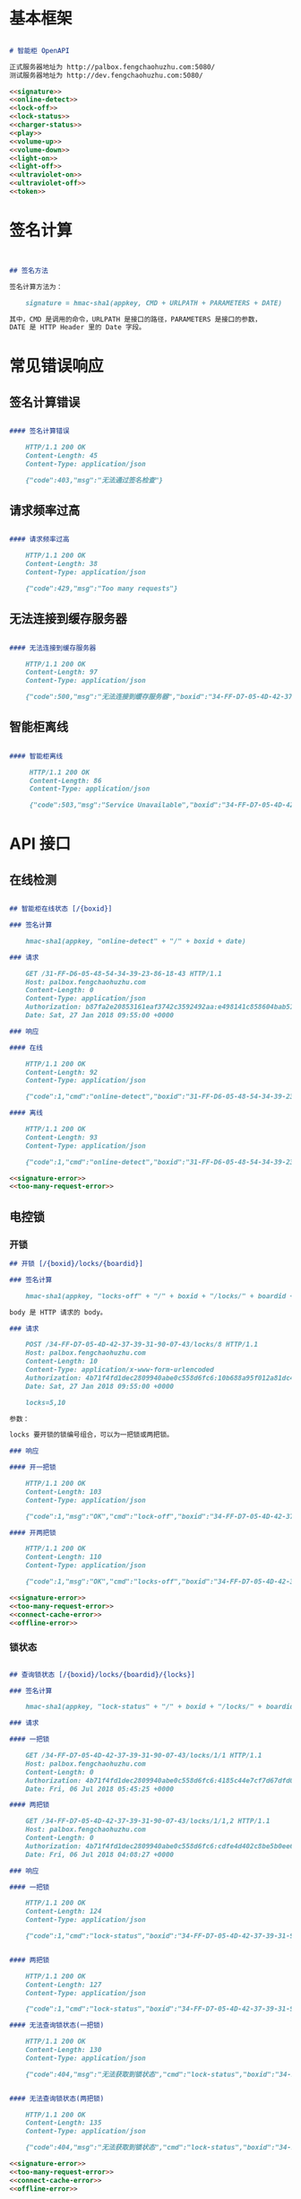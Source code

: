 * 基本框架

#+begin_src markdown :exports code :noweb yes :mkdirp yes :tangle /dev/shm/openapi/openapi.md

# 智能柜 OpenAPI

正式服务器地址为 http://palbox.fengchaohuzhu.com:5080/
测试服务器地址为 http://dev.fengchaohuzhu.com:5080/

<<signature>>
<<online-detect>>
<<lock-off>>
<<lock-status>>
<<charger-status>>
<<play>>
<<volume-up>>
<<volume-down>>
<<light-on>>
<<light-off>>
<<ultraviolet-on>>
<<ultraviolet-off>>
<<token>>

#+end_src

* 签名计算

#+begin_src markdown :noweb-ref signature


## 签名方法

签名计算方法为：

    signature = hmac-sha1(appkey, CMD + URLPATH + PARAMETERS + DATE)

其中，CMD 是调用的命令，URLPATH 是接口的路径，PARAMETERS 是接口的参数，
DATE 是 HTTP Header 里的 Date 字段。

#+end_src

* 常见错误响应

** 签名计算错误

#+begin_src markdown :noweb-ref signature-error

#### 签名计算错误

    HTTP/1.1 200 OK
    Content-Length: 45
    Content-Type: application/json

    {"code":403,"msg":"无法通过签名检查"}
#+end_src

** 请求频率过高

#+begin_src markdown :noweb-ref too-many-request-error

#### 请求频率过高

    HTTP/1.1 200 OK
    Content-Length: 38
    Content-Type: application/json

    {"code":429,"msg":"Too many requests"}

#+end_src

** 无法连接到缓存服务器

#+begin_src markdown :noweb-ref connect-cache-error

#### 无法连接到缓存服务器

    HTTP/1.1 200 OK
    Content-Length: 97
    Content-Type: application/json

    {"code":500,"msg":"无法连接到缓存服务器","boxid":"34-FF-D7-05-4D-42-37-39-31-90-07-43"}
#+end_src


** 智能柜离线
#+begin_src markdown :noweb-ref offline-error

#### 智能柜离线

     HTTP/1.1 200 OK
     Content-Length: 86
     Content-Type: application/json

     {"code":503,"msg":"Service Unavailable","boxid":"34-FF-D7-05-4D-42-37-39-31-90-07-43"}
#+end_src


* API 接口

** 在线检测

#+begin_src markdown :noweb-ref online-detect :noweb yes

  ## 智能柜在线状态 [/{boxid}]

  ### 签名计算

      hmac-sha1(appkey, "online-detect" + "/" + boxid + date)

  ### 请求

      GET /31-FF-D6-05-48-54-34-39-23-86-18-43 HTTP/1.1
      Host: palbox.fengchaohuzhu.com
      Content-Length: 0
      Content-Type: application/json
      Authorization: b87fa2e20853161eaf3742c3592492aa:e498141c858604bab512b0214c6c3f1f6d777b91
      Date: Sat, 27 Jan 2018 09:55:00 +0000

  ### 响应

  #### 在线

      HTTP/1.1 200 OK
      Content-Length: 92
      Content-Type: application/json

      {"code":1,"cmd":"online-detect","boxid":"31-FF-D6-05-48-54-34-39-23-86-18-43","online":true}

  #### 离线

      HTTP/1.1 200 OK
      Content-Length: 93
      Content-Type: application/json

      {"code":1,"cmd":"online-detect","boxid":"31-FF-D6-05-48-54-34-39-23-86-18-43","offline":true}

  <<signature-error>>
  <<too-many-request-error>>

#+end_src

** 电控锁
*** 开锁

#+begin_src markdown :noweb-ref lock-off :noweb yes
  ## 开锁 [/{boxid}/locks/{boardid}]

  ### 签名计算

      hmac-sha1(appkey, "locks-off" + "/" + boxid + "/locks/" + boardid + body + date)

  body 是 HTTP 请求的 body。

  ### 请求

      POST /34-FF-D7-05-4D-42-37-39-31-90-07-43/locks/8 HTTP/1.1
      Host: palbox.fengchaohuzhu.com
      Content-Length: 10
      Content-Type: application/x-www-form-urlencoded
      Authorization: 4b71f4fd1dec2809940abe0c558d6fc6:10b688a95f012a81dc4fda9d5ef9bccf898154f4
      Date: Sat, 27 Jan 2018 09:55:00 +0000

      locks=5,10

  参数：

  locks 要开锁的锁编号组合，可以为一把锁或两把锁。

  ### 响应

  #### 开一把锁

      HTTP/1.1 200 OK
      Content-Length: 103
      Content-Type: application/json

      {"code":1,"msg":"OK","cmd":"lock-off","boxid":"34-FF-D7-05-4D-42-37-39-31-90-07-43","board":8,"lock":5}

  #### 开两把锁

      HTTP/1.1 200 OK
      Content-Length: 110
      Content-Type: application/json

      {"code":1,"msg":"OK","cmd":"locks-off","boxid":"34-FF-D7-05-4D-42-37-39-31-90-07-43","board":8,"locks":[5,10]}

  <<signature-error>>
  <<too-many-request-error>>
  <<connect-cache-error>>
  <<offline-error>>
#+end_src

*** 锁状态

#+begin_src markdown :noweb-ref lock-status :noweb yes

  ## 查询锁状态 [/{boxid}/locks/{boardid}/{locks}]

  ### 签名计算

      hmac-sha1(appkey, "lock-status" + "/" + boxid + "/locks/" + boardid + "/" + locks + date)

  ### 请求

  #### 一把锁

      GET /34-FF-D7-05-4D-42-37-39-31-90-07-43/locks/1/1 HTTP/1.1
      Host: palbox.fengchaohuzhu.com
      Content-Length: 0
      Authorization: 4b71f4fd1dec2809940abe0c558d6fc6:4185c44e7cf7d67dfd0acf7eb863f4005030cc37
      Date: Fri, 06 Jul 2018 05:45:25 +0000

  #### 两把锁

      GET /34-FF-D7-05-4D-42-37-39-31-90-07-43/locks/1/1,2 HTTP/1.1
      Host: palbox.fengchaohuzhu.com
      Content-Length: 0
      Authorization: 4b71f4fd1dec2809940abe0c558d6fc6:cdfe4d402c8be5b0ee6a4a6f8b48723f5048df7d
      Date: Fri, 06 Jul 2018 04:08:27 +0000

  ### 响应

  #### 一把锁

      HTTP/1.1 200 OK
      Content-Length: 124
      Content-Type: application/json

      {"code":1,"cmd":"lock-status","boxid":"34-FF-D7-05-4D-42-37-39-31-90-07-43","board":1,"lock":1,"opened":false,"closed":true}


  #### 两把锁

      HTTP/1.1 200 OK
      Content-Length: 127
      Content-Type: application/json

      {"code":1,"cmd":"lock-status","boxid":"34-FF-D7-05-4D-42-37-39-31-90-07-43","board":1,"locks":[1,2],"closed":[1,2],"opened":[]}

  #### 无法查询锁状态(一把锁)

      HTTP/1.1 200 OK
      Content-Length: 130
      Content-Type: application/json

      {"code":404,"msg":"无法获取到锁状态","cmd":"lock-status","boxid":"34-FF-D7-05-4D-42-37-39-31-90-07-43","board":1,"lock":1}


  #### 无法查询锁状态(两把锁)

      HTTP/1.1 200 OK
      Content-Length: 135
      Content-Type: application/json

      {"code":404,"msg":"无法获取到锁状态","cmd":"lock-status","boxid":"34-FF-D7-05-4D-42-37-39-31-90-07-43","board":1,"locks":[1,2]}

  <<signature-error>>
  <<too-many-request-error>>
  <<connect-cache-error>>
  <<offline-error>>
#+end_src

** 充电状态

#+begin_src markdown :noweb-ref charger-status :noweb yes

  ## 获取充电状态 [/{boxid}/chargers/{chargerid}]

  chargerid 的取值范围是 1 ~ 8

  ### 签名计算

      hmac-sha1(appkey, "charger-status" + "/" + boxid + "/chargers/" + chargerid + date)

  ### 请求

      GET /34-FF-D7-05-4D-42-37-39-31-90-07-43/chargers/1 HTTP/1.1
      Host: palbox.fengchaohuzhu.com
      Content-Length: 0
      Content-Type: application/json
      Authorization: 4b71f4fd1dec2809940abe0c558d6fc6:10b688a95f012a81dc4fda9d5ef9bccf898154f4
      Date: Sat, 27 Jan 2018 09:55:00 +0000

  ### 响应

  #### 充电结果

      HTTP/1.1 200 OK
      Content-Length: 232
      Content-Type: application/json

      {"code":1,"cmd":"charger-status","boxid":"34-FF-9F-8D-31-50-31-38-09-76-02-57","charger":"1","plugged":[true,true,true,false],"charging":[false,false,false,false],"full":[false,false,false,false],"heating":[false,false,false,false]}

  结果说明：

  1. plugged 是充电接头插入标志。

  2. charging 是充电标志。

  3. full 是充满标志。

  4. heating 是加热标志。

  每个充电器有 4 路插头，因此结果是长度为 4 的数组。

  #### 无法查询到充电器

       HTTP/1.1 200 OK
       Content-Length: 130
       Content-Type: application/json

       {"code":404,"msg":"无法查询到充电器。","cmd":"charger-status","boxid":"31-FF-DB-05-48-54-34-39-31-61-18-43","charger":0,}


  <<signature-error>>
  <<too-many-request-error>>
  <<offline-error>>
#+end_src

** 音频

*** 播放

#+begin_src markdown :noweb-ref play :noweb yes

  ## 播放音频 [/{boxid}/speakers/{speaker}/audios/{audio}]

  ### 签名计算

      hmac-sha1(appkey, "play" + "/" + boxid + "/speakers/" + speaker + "/audios/" + audio + date)

  ### 请求

      PUT /34-FF-D7-05-4D-42-37-39-31-90-07-43/speakers/1/audios/1001 HTTP/1.1
      Host: palbox.fengchaohuzhu.com
      Content-Length: 0
      Content-Type: application/json
      Authorization: 4b71f4fd1dec2809940abe0c558d6fc6:10b688a95f012a81dc4fda9d5ef9bccf898154f4
      Date: Sat, 27 Jan 2018 09:55:00 +0000

  ### 响应

  #### 播放

       HTTP/1.1 200 OK
       Content-Length: 48
       Content-Type: application/json

       {"code":1,"cmd":"play","speaker":1,"audio":1001}


  <<signature-error>>
  <<too-many-request-error>>
  <<connect-cache-error>>
  <<offline-error>>
#+end_src

*** 增加音量
#+begin_src markdown :noweb-ref volume-up :noweb yes

  ## 增加音量 [/{boxid}/speakers/{speaker}/volume/up]

  ### 签名计算

      hmac-sha1(appkey, "volume-up" + "/" + boxid + "/speakers/" + speaker + "/volume/up" + date)

  ### 请求

      PUT /34-FF-D7-05-4D-42-37-39-31-90-07-43/speakers/1/volume/up HTTP/1.1
      Host: palbox.fengchaohuzhu.com
      Content-Length: 0
      Content-Type: application/json
      Authorization: 4b71f4fd1dec2809940abe0c558d6fc6:10b688a95f012a81dc4fda9d5ef9bccf898154f4
      Date: Sat, 27 Jan 2018 09:55:00 +0000

  ### 响应

  #### 成功

       HTTP/1.1 200 OK
       Content-Length: 86
       Content-Type: application/json

       {"code":1,"cmd":"volume-up","speaker":1,"boxid":"34-FF-D7-05-4D-42-37-39-31-90-07-43"}

  <<signature-error>>
  <<too-many-request-error>>
  <<connect-cache-error>>
  <<offline-error>>
#+end_src
*** 减少音量

#+begin_src markdown :noweb-ref volume-down :noweb yes

  ## 减少音量 [/{boxid}/speakers/{speaker}/volume/down]

  ### 签名计算

      hmac-sha1(appkey, "volume-down" + "/" + boxid + "/speakers/" + speaker + "/volume/down" + date)

  ### 请求

      PUT /34-FF-D7-05-4D-42-37-39-31-90-07-43/speakers/1/volume/down HTTP/1.1
      Host: palbox.fengchaohuzhu.com
      Content-Length: 0
      Content-Type: application/json
      Authorization: 4b71f4fd1dec2809940abe0c558d6fc6:10b688a95f012a81dc4fda9d5ef9bccf898154f4
      Date: Sat, 27 Jan 2018 09:55:00 +0000

  ### 响应

  #### 成功

       HTTP/1.1 200 OK
       Content-Length: 88
       Content-Type: application/json

       {"code":1,"cmd":"volume-down","speaker":1,"boxid":"34-FF-D7-05-4D-42-37-39-31-90-07-43"}

  <<signature-error>>
  <<too-many-request-error>>
  <<connect-cache-error>>
  <<offline-error>>
#+end_src
** 灯光
*** 开灯
  #+begin_src markdown :noweb-ref light-on :noweb yes

  ## 开日光灯 [/{boxid}/light/on]

  ### 签名计算

      hmac-sha1(appkey, "ligh-on" + "/" + boxid + "/light/on" + date)

  ### 请求

      PUT /34-FF-D7-05-4D-42-37-39-31-90-07-43/light/on HTTP/1.1
      Host: palbox.fengchaohuzhu.com
      Content-Length: 0
      Content-Type: application/json
      Authorization: 4b71f4fd1dec2809940abe0c558d6fc6:10b688a95f012a81dc4fda9d5ef9bccf898154f4
      Date: Sat, 27 Jan 2018 09:55:00 +0000

  ### 响应

  #### 开灯

       HTTP/1.1 200 OK
       Content-Length: 73
       Content-Type: application/json

       {"code":1,"cmd":"light-on","boxid":"34-FF-D7-05-4D-42-37-39-31-90-07-43"}


  <<signature-error>>
  <<too-many-request-error>>
  <<connect-cache-error>>
  <<offline-error>>
#+end_src
*** 关灯

#+begin_src markdown :noweb-ref light-off :noweb yes

  ## 关日光灯 [/{boxid}/light/off]

  ### 签名计算

      hmac-sha1(appkey, "ligh-off" + "/" + boxid + "/light/off" + date)

  ### 请求

      PUT /34-FF-D7-05-4D-42-37-39-31-90-07-43/light/off HTTP/1.1
      Host: palbox.fengchaohuzhu.com
      Content-Length: 0
      Content-Type: application/json
      Authorization: 4b71f4fd1dec2809940abe0c558d6fc6:10b688a95f012a81dc4fda9d5ef9bccf898154f4
      Date: Sat, 27 Jan 2018 09:55:00 +0000

  ### 响应

  #### 关灯

       HTTP/1.1 200 OK
       Content-Length: 74
       Content-Type: application/json

       {"code":1,"cmd":"light-off","boxid":"34-FF-D7-05-4D-42-37-39-31-90-07-43"}


  <<signature-error>>
  <<too-many-request-error>>
  <<connect-cache-error>>
  <<offline-error>>
#+end_src
** 紫外灯
*** 开灯
#+begin_src markdown :noweb-ref ultraviolet-on :noweb yes

  ## 开紫外灯 [/{boxid}/ultraviolet/on]

  ### 签名计算

      hmac-sha1(appkey, "ultraviolet-on" + "/" + boxid + "/ultraviolet/on" + date)

  ### 请求

      PUT /34-FF-D7-05-4D-42-37-39-31-90-07-43/ultraviolet/on HTTP/1.1
      Host: palbox.fengchaohuzhu.com
      Content-Length: 0
      Content-Type: application/json
      Authorization: 4b71f4fd1dec2809940abe0c558d6fc6:10b688a95f012a81dc4fda9d5ef9bccf898154f4
      Date: Sat, 27 Jan 2018 09:55:00 +0000

  ### 响应

  #### 开灯

       HTTP/1.1 200 OK
       Content-Length: 79
       Content-Type: application/json

       {"code":1,"cmd":"ultraviolet-on","boxid":"34-FF-D7-05-4D-42-37-39-31-90-07-43"}


  <<signature-error>>
  <<too-many-request-error>>
  <<connect-cache-error>>
  <<offline-error>>
#+end_src
*** 关灯

#+begin_src markdown :noweb-ref ultraviolet-off :noweb yes

  ## 关紫外灯 [/{boxid}/ultraviolet/off]

  ### 签名计算

      hmac-sha1(appkey, "ultraviolet-off" + "/" + boxid + "/ultraviolet/off" + date)

  ### 请求

      PUT /34-FF-D7-05-4D-42-37-39-31-90-07-43/ultraviolet/off HTTP/1.1
      Host: palbox.fengchaohuzhu.com
      Content-Length: 0
      Content-Type: application/json
      Authorization: 4b71f4fd1dec2809940abe0c558d6fc6:10b688a95f012a81dc4fda9d5ef9bccf898154f4
      Date: Sat, 27 Jan 2018 09:55:00 +0000

  ### 响应

  #### 关灯

       HTTP/1.1 200 OK
       Content-Length: 80
       Content-Type: application/json

       {"code":1,"cmd":"ultraviolet-off","boxid":"34-FF-D7-05-4D-42-37-39-31-90-07-43"}


  <<signature-error>>
  <<too-many-request-error>>
  <<connect-cache-error>>
  <<offline-error>>
#+end_src
** Token

#+begin_src markdown :noweb-ref token :noweb yes
  ## 获取 Token [/{boxid}/token/{board}/{locks}]

  ### 签名计算

      hmac-sha1(appkey, "get-token" + "/" + boxid + "/token/" + board + "/" + locks + date)

  ### 请求

  #### 一个 Token

      GET /32-FF-D7-05-52-48-37-33-39-75-07-51/token/1/11 HTTP/1.1
      Host: dev.fengchaohuzhu.com
      Content-Length: 0
      Authorization: 4b71f4fd1dec2809940abe0c558d6fc6:a006239e4bf1961b11d8956890b1c0e329ed44ba
      Date: Sat, 27 Jan 2018 09:55:00 +0000

  #### 两个 Token

      GET /32-FF-D7-05-52-48-37-33-39-75-07-51/token/1/11,12 HTTP/1.1
      Host: dev.fengchaohuzhu.com
      Content-Length: 0
      Authorization: 4b71f4fd1dec2809940abe0c558d6fc6:7e0113e9eb851b2b75f10e85ef7fa6083ca103a2
      Date: Sat, 27 Jan 2018 09:55:00 +0000

  ### 响应

  #### 一个 Token

      HTTP/1.1 200 OK
      Content-Length: 188
      Content-Type: application/json

      {"code":1,"cmd":"get-token","boxid":"32-FF-D7-05-52-48-37-33-39-75-07-51","board":1,"lock":11,"token":731107,"timestamp":1524795868,"randkey":["05D7FF32","33374852","51077539","0183C690"]}

  #### 两个 Token

      HTTP/1.1 200 OK
      Content-Length: 204
      Content-Type: application/json

      {"code":1,"cmd":"get-token","boxid":"32-FF-D7-05-52-48-37-33-39-75-07-51","board":1,"locks":[11,12],"tokens":[442333,391307],"timestamp":1524817420,"randkey":["05D7FF32","33374852","51077539","0183C7F7"]}


  <<signature-error>>
#+end_src
